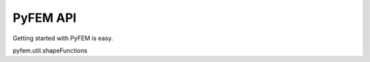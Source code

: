 PyFEM API
=========

Getting started with PyFEM is easy.

pyfem.util.shapeFunctions

.. automodule: pyfem.util
  :members:
